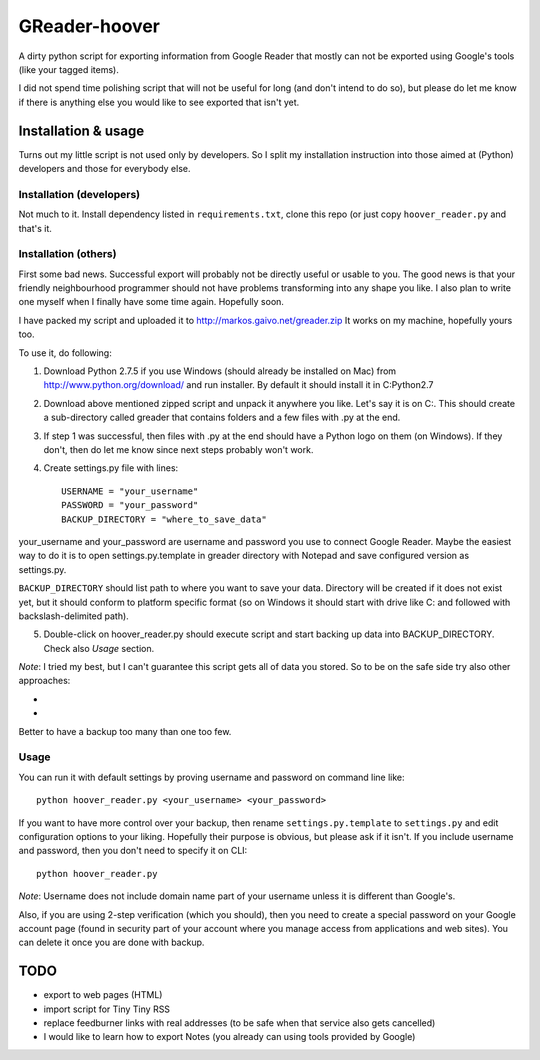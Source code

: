 ==============
GReader-hoover
==============

A dirty python script for exporting information from Google Reader that
mostly can not be exported using Google's tools (like your tagged items).

I did not spend time polishing script that will not be useful for long
(and don't intend to do so), but please do let me know if there is
anything else you would like to see exported that isn't yet.

Installation & usage
====================

Turns out my little script is not used only by developers. So I split
my installation instruction into those aimed at (Python) developers and
those for everybody else.

Installation (developers)
-------------------------

Not much to it. Install dependency listed in ``requirements.txt``, clone
this repo (or just copy ``hoover_reader.py`` and that's it.

Installation (others)
---------------------

First some bad news. Successful export will probably not be directly useful or
usable to you. The good news is that your friendly neighbourhood programmer
should not have problems transforming into any shape you like. I also plan to
write one myself when I finally have some time again. Hopefully soon.

I have packed my script and uploaded it to http://markos.gaivo.net/greader.zip 
It works on my machine, hopefully yours too.

To use it, do following:

1. Download Python 2.7.5 if you use Windows (should already be installed on Mac)
   from http://www.python.org/download/ and run installer. By default it should
   install it in C:\Python2.7

2. Download above mentioned zipped script and unpack it anywhere you like.
   Let's say it is on C:\. This should create a sub-directory called
   greader that contains folders and a few files with .py at the end.

3. If step 1 was successful, then files with .py at the end should have
   a Python logo on them (on Windows). If they don't, then do let me know
   since next steps probably won't work.

4. Create settings.py file with lines::

    USERNAME = "your_username"
    PASSWORD = "your_password"
    BACKUP_DIRECTORY = "where_to_save_data"

your_username and your_password are username and password you use to connect
Google Reader. Maybe the easiest way to do it is to open settings.py.template
in greader directory with Notepad and save configured version as settings.py.

``BACKUP_DIRECTORY`` should list path to where you want to save your data.
Directory will be created if it does not exist yet, but it should conform to
platform specific format (so on Windows it should start with drive like C:
and followed with backslash-delimited path).

5. Double-click on hoover_reader.py should execute script and start backing
   up data into BACKUP_DIRECTORY. Check also `Usage` section.

*Note*: I tried my best, but I can't guarantee this script gets all of data
you stored. So to be on the safe side try also other approaches:

- .. _Amir's solution: http://markos.gaivo.net/blog/?p=1097#comment-312201
- .. _Knarf's solution: http://productforums.google.com/forum/#!msg/reader/BO3H81Nb68M/NLNwY2tJ1PMJ

Better to have a backup too many than one too few.


Usage
-----

You can run it with default settings by proving username and password on
command line like::

    python hoover_reader.py <your_username> <your_password>

If you want to have more control over your backup, then rename
``settings.py.template`` to ``settings.py`` and edit configuration options
to your liking. Hopefully their purpose is obvious, but please ask if it
isn't. If you include username and password, then you don't need to
specify it on CLI::

    python hoover_reader.py

*Note*: Username does not include domain name part of your username unless
it is different than Google's.

Also, if you are using 2-step verification (which you should), then you
need to create a special password on your Google account page (found in
security part of your account where you manage access from applications
and web sites). You can delete it once you are done with backup.


TODO
====
- export to web pages (HTML)
- import script for Tiny Tiny RSS
- replace feedburner links with real addresses (to be safe when that service
  also gets cancelled)
- I would like to learn how to export Notes (you already can using tools
  provided by Google)

